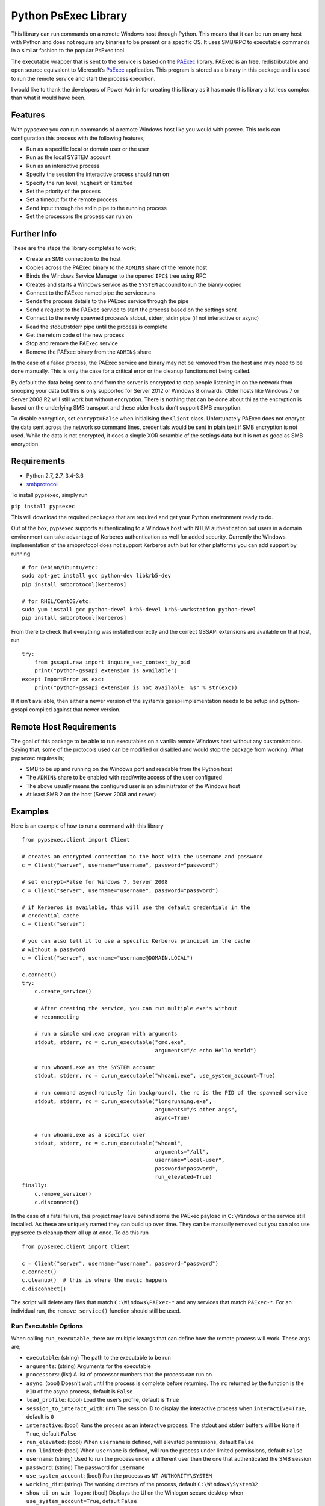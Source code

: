 Python PsExec Library
=====================

|License| |Travis Build| |AppVeyor Build| |Coverage|

This library can run commands on a remote Windows host through Python.
This means that it can be run on any host with Python and does not
require any binaries to be present or a specific OS. It uses SMB/RPC to
executable commands in a similar fashion to the popular PsExec tool.

The executable wrapper that is sent to the service is based on the
`PAExec <https://github.com/poweradminllc/PAExec>`__ library. PAExec is
an free, redistributable and open source equivalent to Microsoft’s
`PsExec <https://docs.microsoft.com/en-us/sysinternals/downloads/psexec>`__
application. This program is stored as a binary in this package and is
used to run the remote service and start the process execution.

I would like to thank the developers of Power Admin for creating this
library as it has made this library a lot less complex than what it
would have been.

Features
--------

With pypsexec you can run commands of a remote Windows host like you
would with psexec. This tools can configuration this process with the
following features;

-  Run as a specific local or domain user or the user
-  Run as the local SYSTEM account
-  Run as an interactive process
-  Specify the session the interactive process should run on
-  Specify the run level, ``highest`` or ``limited``
-  Set the priority of the process
-  Set a timeout for the remote process
-  Send input through the stdin pipe to the running process
-  Set the processors the process can run on

Further Info
------------

These are the steps the library completes to work;

-  Create an SMB connection to the host
-  Copies across the PAExec binary to the ``ADMIN$`` share of the remote
   host
-  Binds the Windows Service Manager to the opened ``IPC$`` tree using
   RPC
-  Creates and starts a Windows service as the ``SYSTEM`` accound to run
   the bianry copied
-  Connect to the PAExec named pipe the service runs
-  Sends the process details to the PAExec service through the pipe
-  Send a request to the PAExec service to start the process based on
   the settings sent
-  Connect to the newly spawned process’s stdout, stderr, stdin pipe (if
   not interactive or async)
-  Read the stdout/stderr pipe until the process is complete
-  Get the return code of the new process
-  Stop and remove the PAExec service
-  Remove the PAExec binary from the ``ADMIN$`` share

In the case of a failed process, the PAExec service and binary may not
be removed from the host and may need to be done manually. This is only
the case for a critical error or the cleanup functions not being called.

By default the data being sent to and from the server is encrypted to
stop people listening in on the network from snooping your data but this
is only supported for Server 2012 or Windows 8 onwards. Older hosts like
Windows 7 or Server 2008 R2 will still work but without encryption.
There is nothing that can be done about thi as the encryption is based
on the underlying SMB transport and these older hosts don’t support SMB
encryption.

To disable encryption, set ``encrypt=False`` when initialising the
``Client`` class. Unfortunately PAExec does not encrypt the data sent
across the network so command lines, credentials would be sent in plain
text if SMB encryption is not used. While the data is not encrypted, it
does a simple XOR scramble of the settings data but it is not as good as
SMB encryption.

Requirements
------------

-  Python 2.7, 2.7, 3.4-3.6
-  `smbprotocol <https://github.com/jborean93/smbprotocol>`__

To install pypsexec, simply run

``pip install pypsexec``

This will download the required packages that are required and get your
Python environment ready to do.

Out of the box, pypsexec supports authenticating to a Windows host with
NTLM authentication but users in a domain environment can take advantage
of Kerberos authentication as well for added security. Currently the
Windows implementation of the smbprotocol does not support Kerberos auth
but for other platforms you can add support by running

::

    # for Debian/Ubuntu/etc:
    sudo apt-get install gcc python-dev libkrb5-dev
    pip install smbprotocol[kerberos]

    # for RHEL/CentOS/etc:
    sudo yum install gcc python-devel krb5-devel krb5-workstation python-devel
    pip install smbprotocol[kerberos]

From there to check that everything was installed correctly and the
correct GSSAPI extensions are available on that host, run

::

    try:
        from gssapi.raw import inquire_sec_context_by_oid
        print("python-gssapi extension is available")
    except ImportError as exc:
        print("python-gssapi extension is not available: %s" % str(exc))

If it isn’t available, then either a newer version of the system’s
gssapi implementation needs to be setup and python-gssapi compiled
against that newer version.

Remote Host Requirements
------------------------

The goal of this package to be able to run executables on a vanilla
remote Windows host without any customisations. Saying that, some of the
protocols used can be modified or disabled and would stop the package
from working. What pypsexec requires is;

-  SMB to be up and running on the Windows port and readable from the
   Python host
-  The ``ADMIN$`` share to be enabled with read/write access of the user
   configured
-  The above usually means the configured user is an administrator of
   the Windows host
-  At least SMB 2 on the host (Server 2008 and newer)

Examples
--------

Here is an example of how to run a command with this library

::

    from pypsexec.client import Client

    # creates an encrypted connection to the host with the username and password
    c = Client("server", username="username", password="password")

    # set encrypt=False for Windows 7, Server 2008
    c = Client("server", username="username", password="password")

    # if Kerberos is available, this will use the default credentials in the
    # credential cache
    c = Client("server")

    # you can also tell it to use a specific Kerberos principal in the cache
    # without a password
    c = Client("server", username="username@DOMAIN.LOCAL")

    c.connect()
    try:
        c.create_service()

        # After creating the service, you can run multiple exe's without
        # reconnecting

        # run a simple cmd.exe program with arguments
        stdout, stderr, rc = c.run_executable("cmd.exe",
                                              arguments="/c echo Hello World")

        # run whoami.exe as the SYSTEM account
        stdout, stderr, rc = c.run_executable("whoami.exe", use_system_account=True)

        # run command asynchronously (in background), the rc is the PID of the spawned service
        stdout, stderr, rc = c.run_executable("longrunning.exe",
                                              arguments="/s other args",
                                              async=True)

        # run whoami.exe as a specific user
        stdout, stderr, rc = c.run_executable("whoami",
                                              arguments="/all",
                                              username="local-user",
                                              password="password",
                                              run_elevated=True)
    finally:
        c.remove_service()
        c.disconnect()

In the case of a fatal failure, this project may leave behind some the
PAExec payload in ``C:\Windows`` or the service still installed. As
these are uniquely named they can build up over time. They can be
manually removed but you can also use pypsexec to cleanup them all up at
once. To do this run

::

    from pypsexec.client import Client

    c = Client("server", username="username", password="password")
    c.connect()
    c.cleanup()  # this is where the magic happens
    c.disconnect()

The script will delete any files that match ``C:\Windows\PAExec-*`` and
any services that match ``PAExec-*``. For an individual run, the
``remove_service()`` function should still be used.

Run Executable Options
~~~~~~~~~~~~~~~~~~~~~~

When calling ``run_executable``, there are multiple kwargs that can
define how the remote process will work. These args are;

-  ``executable``: (string) The path to the executable to be run
-  ``arguments``: (string) Arguments for the executable
-  ``processors``: (list) A list of processor numbers that the process
   can run on
-  ``async``: (bool) Doesn’t wait until the process is complete before
   returning. The ``rc`` returned by the function is the ``PID`` of the
   async process, default is ``False``
-  ``load_profile``: (bool) Load the user’s profile, default is ``True``
-  ``session_to_interact_with``: (int) The session ID to display the
   interactive process when ``interactive=True``, default is ``0``
-  ``interactive``: (bool) Runs the process as an interactive process.
   The stdout and stderr buffers will be ``None`` if ``True``, default
   ``False``
-  ``run_elevated``: (bool) When ``username`` is defined, will elevated
   permissions, default ``False``
-  ``run_limited``: (bool) When ``username`` is defined, will run the
   process under limited permissions, default ``False``
-  ``username``: (string) Used to run the process under a different user
   than the one that authenticated the SMB session
-  ``password``: (string) The password for ``username``
-  ``use_system_account``: (bool) Run the process as
   ``NT AUTHORITY\SYSTEM``
-  ``working_dir``: (string) The working directory of the process,
   default ``C:\Windows\System32``
-  ``show_ui_on_win_logon``: (bool) Displays the UI on the Winlogon
   secure desktop when ``use_system_account=True``, default ``False``
-  ``priority``: (pypsexec.ProcessPriority) The priority level of the
   process, default ``NORMAL_PRIORITY_CLASS``
-  ``remote_log_path``: (string) A path on the remote host to log the
   PAExec service details
-  ``timeout_seconds``: (int) The maximum time the process can run for,
   default is ``0`` (no timeout)
-  ``stdin``: (bytes) A byte string to send over the stdin pipe, does
   not work with ``interactive=True`` and ``async=True``

Logging
-------

This library uses the builtin Python logging library and can be used to
find out what is happening in the pypsexec process. Log messages are
logged to the ``pypsexec`` named logger as well as ``pypsexec.*`` where
``*`` is each python script in the ``pypsexec`` directory.

These logs are generally useful when debugging issues as they give you a
more step by step snapshot of what it is doing and what may be going
wrong. The debug level will also print out a human readable string of
each SMB packet that is sent out from the client but this level can get
really verbose.

Testing
-------

To this module, you need to install some pre-requisites first. This can
be done by running;

::

    pip install -r requirements-test.txt

    # you can also run tox by installing tox
    pip install tox

From there to run the basic tests run;

::

    py.test -v --pep8 --cov pypsexec --cov-report term-missing

    # or with tox 2.7, 2.7, 3.4, 3.5, and 3.6
    tox

There are extra tests that only run when certain environment variables
are set. To run these tests set the following variables;

-  ``PYPSEXEC_SERVER``: The hostname or IP to a Windows host
-  ``PYPSEXEC_USERNAME``: The username to use authenticate with
-  ``PYPSEXEC_PASSWORD``: The password for ``PYPSEXEC_USERNAME``

From there, you can just run ``tox`` or ``py.test`` with these
environment variables to run the integration tests.

.. |License| image:: https://img.shields.io/badge/license-MIT-blue.svg
   :target: https://github.com/jborean93/pypsexec/blob/master/LICENSE
.. |Travis Build| image:: https://travis-ci.org/jborean93/pypsexec.svg
   :target: https://travis-ci.org/jborean93/pypsexec
.. |AppVeyor Build| image:: https://ci.appveyor.com/api/projects/status/github/jborean93/pypsexec?svg=true
   :target: https://ci.appveyor.com/project/jborean93/pypsexec
.. |Coverage| image:: https://coveralls.io/repos/jborean93/pypsexec/badge.svg
   :target: https://coveralls.io/r/jborean93/pypsexec


